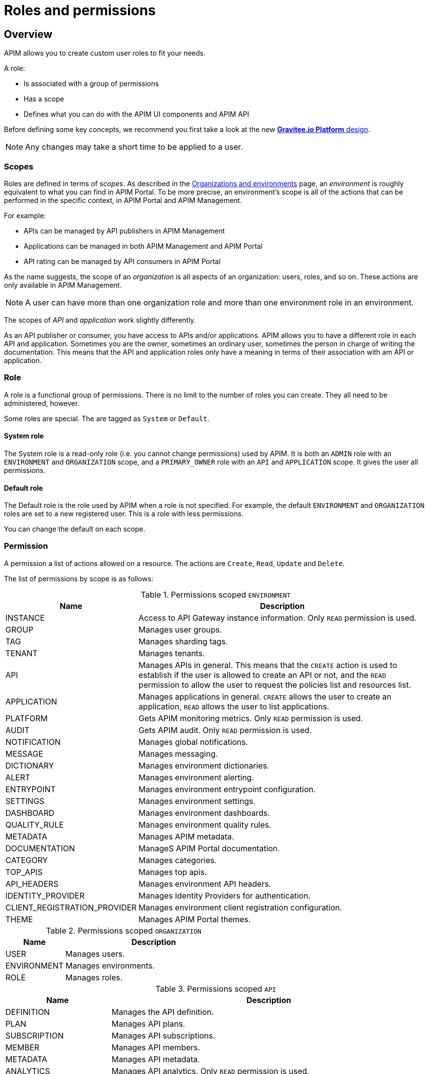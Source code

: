 [[gravitee-admin-guide-roles-and-permissions]]
= Roles and permissions
:page-sidebar: apim_3_x_sidebar
:page-permalink: apim/3.x/apim_adminguide_roles_and_permissions.html
:page-folder: apim/user-guide/admin
:page-description: Gravitee.io API Management - Admin Guide - Roles and Permissions
:page-keywords: Gravitee.io, API Platform, API Management, API Gateway, oauth2, openid, documentation, manual, guide, reference, api
:page-layout: apim3x

== Overview
APIM allows you to create custom user roles to fit your needs.

A role:

- Is associated with a group of permissions
- Has a scope
- Defines what you can do with the APIM UI components and APIM API

Before defining some key concepts, we recommend you first take a look at the new link:/apim/3.x/apim_adminguide_organizations_and_environments.html[*Gravitee.io Platform* design].

NOTE: Any changes may take a short time to be applied to a user.

=== Scopes

Roles are defined in terms of _scopes_. As described in the link:/apim/3.x/apim_adminguide_organizations_and_environments.html[Organizations and environments] page, an _environment_ is roughly equivalent to what you can find in APIM Portal.
To be more precise, an environment's scope is all of the actions that can be performed in the specific context, in APIM Portal and APIM Management.

For example:

 - APIs can be managed by API publishers in APIM Management
 - Applications can be managed in both APIM Management and APIM Portal
 - API rating can be managed by API consumers in APIM Portal

As the name suggests, the scope of an _organization_ is all aspects of an organization: users, roles, and so on. These actions are only available in APIM Management.

NOTE: A user can have more than one organization role and more than one environment role in an environment.

The scopes of _API_ and _application_ work slightly differently.

As an API publisher or consumer, you have access to APIs and/or applications.
APIM allows you to have a different role in each API and application.
Sometimes you are the owner, sometimes an ordinary user, sometimes the person in charge of writing the documentation.
This means that the API and application roles only have a meaning in terms of their association with am API or application.

=== Role
A role is a functional group of permissions.
There is no limit to the number of roles you can create.
They all need to be administered, however.

Some roles are special. The are tagged as `System` or `Default`.

==== System role
The System role is a read-only role (i.e. you cannot change permissions) used by APIM.
It is both an `ADMIN` role with an `ENVIRONMENT` and `ORGANIZATION` scope, and a `PRIMARY_OWNER` role with an `API` and `APPLICATION` scope.
It gives the user all permissions.

==== Default role
The Default role is the role used by APIM when a role is not specified.
For example, the default `ENVIRONMENT` and `ORGANIZATION` roles are set to a new registered user.
This is a role with less permissions.

You can change the default on each scope.

=== Permission
A permission a list of actions allowed on a resource. The actions are `Create`, `Read`, `Update` and `Delete`.

The list of permissions by scope is as follows:


.Permissions scoped `ENVIRONMENT`
[cols="1,3"]
|===
|Name |Description

| INSTANCE
| Access to API Gateway instance information. Only `READ` permission is used.

| GROUP
| Manages user groups.

| TAG
| Manages sharding tags.

| TENANT
| Manages tenants.

| API
| Manages APIs in general. This means that the `CREATE` action is used to establish if the user is allowed to create an API or not,
and the `READ` permission to allow the user to request the policies list and resources list.

| APPLICATION
| Manages applications in general. `CREATE` allows the user to create an application, `READ` allows the user to list applications.

| PLATFORM
| Gets APIM monitoring metrics.  Only `READ` permission is used.

| AUDIT
| Gets APIM audit. Only `READ` permission is used.

| NOTIFICATION
| Manages global notifications.

| MESSAGE
| Manages messaging.

| DICTIONARY
| Manages environment dictionaries.

| ALERT
| Manages environment alerting.

| ENTRYPOINT
| Manages environment entrypoint configuration.

| SETTINGS
| Manages environment settings.

| DASHBOARD
| Manages environment dashboards.

| QUALITY_RULE
| Manages environment quality rules.

| METADATA
| Manages APIM metadata.

| DOCUMENTATION
| ManageS APIM Portal documentation.

| CATEGORY
| Manages categories.

| TOP_APIS
| Manages top apis.

| API_HEADERS
| Manages environment API headers.

| IDENTITY_PROVIDER
| Manages Identity Providers for authentication.

| CLIENT_REGISTRATION_PROVIDER
| Manages environment client registration configuration.

| THEME
| Manages APIM Portal themes.

|===

.Permissions scoped `ORGANIZATION`
[cols="1,3"]
|===
|Name |Description

| USER
| Manages users.

| ENVIRONMENT
| Manages environments.

| ROLE
| Manages roles.

|===

.Permissions scoped `API`
[cols="1,3"]
|===
|Name |Description

| DEFINITION
| Manages the API definition.

| PLAN
| Manages API plans.

| SUBSCRIPTION
| Manages API subscriptions.

| MEMBER
| Manages API members.

| METADATA
| Manages API metadata.

| ANALYTICS
| Manages API analytics. Only `READ` permission is used.

| EVENT
| Manages API events. Only `READ` permission is used.

| HEALTH
| Manages API health checks.

| LOG
| Manages API logs. Only `READ` permission is used.

| DOCUMENTATION
| Manages API documentation.

| GATEWAY_DEFINITION
| A specific permission used to update the context-path (`UPDATE`) and to give access to sensitive data (`READ`) such as endpoints and
 paths.

| RATING
| Manages API rating.

| RATING_ANSWERS
| Manages API rating answers.

| AUDIT
| Manages API audits. Only `READ` permission is used.

| DISCOVERY
| Manages service discovery.

| NOTIFICATION
| Manages API notifications.

| MESSAGE
| Manages messaging.

| ALERT
| Manages API alerting.

| RESPONSE_TEMPLATES
| Manages API response templates.

| REVIEWS
| Manages API reviews.

| QUALITY_RULE
| Manages API quality rules.


|===

.Permissions scoped `APPLICATION`
[cols="1,3"]
|===
|Name |Description

| DEFINITION
| Manages the application definition.

| MEMBER
| Manages application members.

| ANALYTICS
| Manages application analytics. Only `READ` permission is used.

| LOG
| Manages application logs. Only `READ` permission is used.

| SUBSCRIPTION
| Manages application subscriptions.

| NOTIFICATION
| Manages application notifications.

| ALERT
| Manages application alerting.

|===


== Create a custom role
In this example, we will create a writer role which allows a user to create API documentation.

=== Create the `WRITER` role
Click *ADD A NEW ROLE* in the APIM Management *Settings > Roles* menu.

image::apim/3.x/adminguide/newrole-create.png[Gravitee.io - Create a New Role]

=== Configure the `WRITER` role
You must give `READ` permissions on `DEFINITION` and `GATEWAY_DEFINITION`.
This allows the user to see the API in the API list.
Next, you need to give `CRUD` permissions on `DOCUMENTATION`.

image::apim/3.x/adminguide/newrole-configure.png[Gravitee.io - Configure a New Role]

=== Result
The user with this role can now only see the documentation menu.

image::apim/3.x/adminguide/newrole-menu.png[Gravitee.io - Menu, 200]

NOTE: Granting a `GROUP` permission to the `MANAGEMENT` role also requires the `READ` operation for the `ROLE` permission in order to see which roles are provided by a group.
